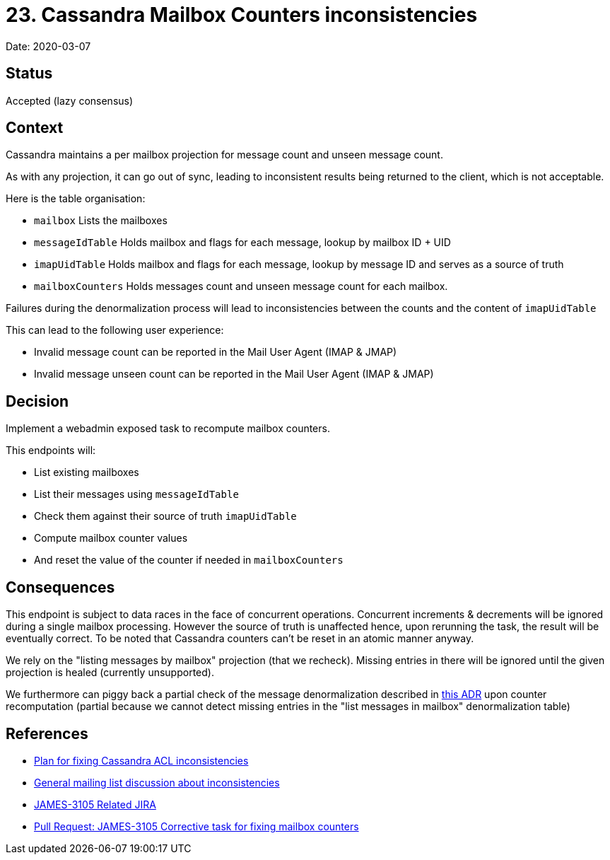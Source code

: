 = 23. Cassandra Mailbox Counters inconsistencies

Date: 2020-03-07

== Status

Accepted (lazy consensus)

== Context

Cassandra maintains a per mailbox projection for message count and unseen message count.

As with any projection, it can go out of sync, leading to inconsistent results being returned to the client, which is not acceptable.

Here is the table organisation:

* `mailbox` Lists the mailboxes
* `messageIdTable` Holds mailbox and flags for each message, lookup by mailbox ID + UID
* `imapUidTable` Holds mailbox and flags for each message, lookup by message ID and serves as a source of truth
* `mailboxCounters` Holds messages count and unseen message count for each mailbox.

Failures during the denormalization process will lead to inconsistencies between the counts and the content of `imapUidTable`

This can lead to the following user experience:

* Invalid message count can be reported in the Mail User Agent (IMAP & JMAP)
* Invalid message unseen count can be reported in the Mail User Agent (IMAP & JMAP)

== Decision

Implement a webadmin exposed task to recompute mailbox counters.

This endpoints will:

* List existing mailboxes
* List their messages using `messageIdTable`
* Check them against their source of truth `imapUidTable`
* Compute mailbox counter values
* And reset the value of the counter if needed in `mailboxCounters`

== Consequences

This endpoint is subject to data races in the face of concurrent operations.
Concurrent increments & decrements will be  ignored during a single mailbox processing.
However the source of truth is unaffected hence, upon rerunning the task,  the result will be eventually correct.
To be noted that Cassandra counters can't be reset in an atomic manner anyway.

We rely on the "listing messages by mailbox" projection (that we recheck).
Missing entries in there will be ignored until the given projection is healed (currently unsupported).

We furthermore can piggy back a partial check of the message denormalization described in  xref:0021-cassandra-acl-inconsistency.adoc[this ADR] upon counter recomputation (partial because  we cannot detect missing entries in the "list messages in mailbox" denormalization table)

== References

* https://github.com/linagora/james-project/pull/3125[Plan for fixing Cassandra ACL inconsistencies]
* https://www.mail-archive.com/server-dev@james.apache.org/msg64432.html[General mailing list discussion about inconsistencies]
* https://issues.apache.org/jira/browse/JAMES-3105[JAMES-3105 Related JIRA]
* https://github.com/linagora/james-project/pull/3185[Pull Request: JAMES-3105 Corrective task for fixing mailbox counters]
